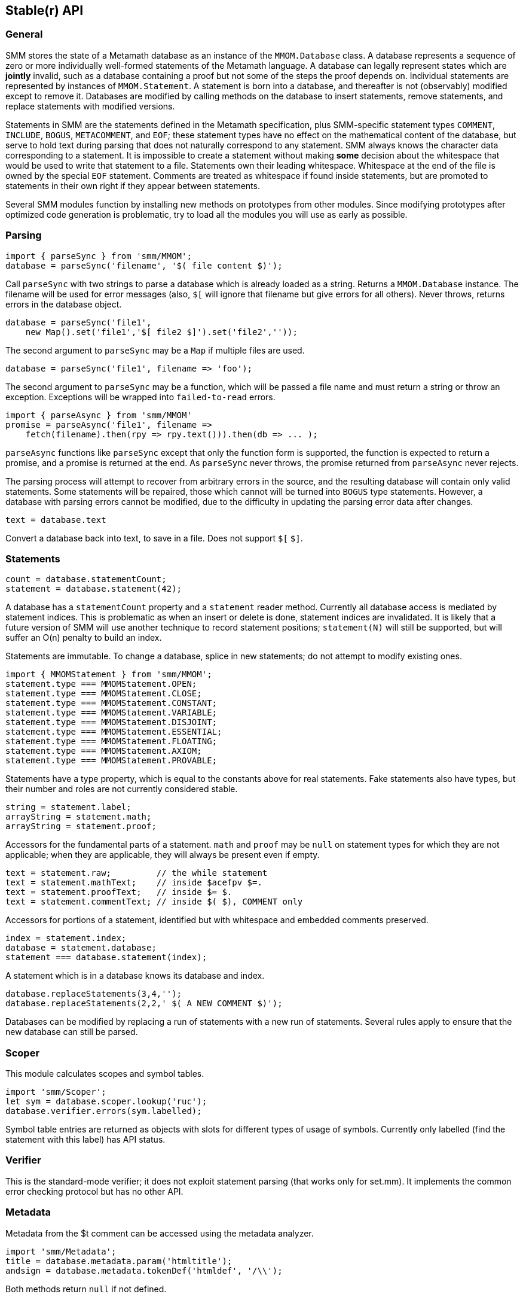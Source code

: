 == Stable(r) API
:source-highlighter: highlightjs
:source-language: javascript

=== General

SMM stores the state of a Metamath database as an instance of the `MMOM.Database` class.
A database represents a sequence of zero or more individually well-formed statements of the Metamath language.
A database can legally represent states which are *jointly* invalid, such as a database containing a proof but not some of the steps the proof depends on.
Individual statements are represented by instances of `MMOM.Statement`.
A statement is born into a database, and thereafter is not (observably) modified except to remove it.
Databases are modified by calling methods on the database to insert statements, remove statements, and replace statements with modified versions.

Statements in SMM are the statements defined in the Metamath specification, plus SMM-specific statement types `COMMENT`, `INCLUDE`, `BOGUS`, `METACOMMENT`, and `EOF`;
these statement types have no effect on the mathematical content of the database, but serve to hold text during parsing that does not naturally correspond to any statement.
SMM always knows the character data corresponding to a statement.
It is impossible to create a statement without making *some* decision about the whitespace that would be used to write that statement to a file.
Statements own their leading whitespace.
Whitespace at the end of the file is owned by the special `EOF` statement.
Comments are treated as whitespace if found inside statements, but are promoted to statements in their own right if they appear between statements.

Several SMM modules function by installing new methods on prototypes from other modules.
Since modifying prototypes after optimized code generation is problematic, try to load all the modules you will use as early as possible.

=== Parsing

[source]
import { parseSync } from 'smm/MMOM';
database = parseSync('filename', '$( file content $)');

Call `parseSync` with two strings to parse a database which is already loaded as a string.
Returns a `MMOM.Database` instance.
The filename will be used for error messages (also, `$[` will ignore that filename but give errors for all others).
Never throws, returns errors in the database object.

[source]
database = parseSync('file1',
    new Map().set('file1','$[ file2 $]').set('file2',''));

The second argument to `parseSync` may be a `Map` if multiple files are used.

[source]
database = parseSync('file1', filename => 'foo');

The second argument to `parseSync` may be a function, which will be passed a file name and must return a string or throw an exception.
Exceptions will be wrapped into `failed-to-read` errors.

[source]
import { parseAsync } from 'smm/MMOM'
promise = parseAsync('file1', filename =>
    fetch(filename).then(rpy => rpy.text())).then(db => ... );

`parseAsync` functions like `parseSync` except that only the function form is supported, the function is expected to return a promise, and a promise is returned at the end.
As `parseSync` never throws, the promise returned from `parseAsync` never rejects.

The parsing process will attempt to recover from arbitrary errors in the source, and the resulting database will contain only valid statements.
Some statements will be repaired, those which cannot will be turned into `BOGUS` type statements.
However, a database with parsing errors cannot be modified, due to the difficulty in updating the parsing error data after changes.

[source]
text = database.text

Convert a database back into text, to save in a file.
Does not support `$[` `$]`.

=== Statements

[source]
count = database.statementCount;
statement = database.statement(42);

A database has a `statementCount` property and a `statement` reader method.
Currently all database access is mediated by statement indices.
This is problematic as when an insert or delete is done, statement indices are invalidated.
It is likely that a future version of SMM will use another technique to record statement positions;
`statement(N)` will still be supported, but will suffer an O(n) penalty to build an index.

Statements are immutable.
To change a database, splice in new statements; do not attempt to modify existing ones.

[source]
import { MMOMStatement } from 'smm/MMOM';
statement.type === MMOMStatement.OPEN;
statement.type === MMOMStatement.CLOSE;
statement.type === MMOMStatement.CONSTANT;
statement.type === MMOMStatement.VARIABLE;
statement.type === MMOMStatement.DISJOINT;
statement.type === MMOMStatement.ESSENTIAL;
statement.type === MMOMStatement.FLOATING;
statement.type === MMOMStatement.AXIOM;
statement.type === MMOMStatement.PROVABLE;

Statements have a type property, which is equal to the constants above for real statements.
Fake statements also have types, but their number and roles are not currently considered stable.

[source]
string = statement.label;
arrayString = statement.math;
arrayString = statement.proof;

Accessors for the fundamental parts of a statement.
`math` and `proof` may be `null` on statement types for which they are not applicable;
when they are applicable, they will always be present even if empty.

[source]
text = statement.raw;         // the while statement
text = statement.mathText;    // inside $acefpv $=.
text = statement.proofText;   // inside $= $.
text = statement.commentText; // inside $( $), COMMENT only

Accessors for portions of a statement, identified but with whitespace and embedded comments preserved.

[source]
index = statement.index;
database = statement.database;
statement === database.statement(index);

A statement which is in a database knows its database and index.

[source]
database.replaceStatements(3,4,'');
database.replaceStatements(2,2,' $( A NEW COMMENT $)');

Databases can be modified by replacing a run of statements with a new run of statements.
Several rules apply to ensure that the new database can still be parsed.

=== Scoper

This module calculates scopes and symbol tables.

[source]
import 'smm/Scoper';
let sym = database.scoper.lookup('ruc');
database.verifier.errors(sym.labelled);

Symbol table entries are returned as objects with slots for different types of usage of symbols.
Currently only labelled (find the statement with this label) has API status.

=== Verifier

This is the standard-mode verifier; it does not exploit statement parsing (that works only for set.mm).
It implements the common error checking protocol but has no other API.

=== Metadata

Metadata from the $t comment can be accessed using the metadata analyzer.

[source]
import 'smm/Metadata';
title = database.metadata.param('htmltitle');
andsign = database.metadata.tokenDef('htmldef', '/\\');

Both methods return `null` if not defined.

=== Errors

[source]
----
import 'smm/Scoper';
array_of_errors = database.scoper.errors(statement);
map_of_errors = database.scoper.allErrors;

import 'smm/Verifier';
array_of_errors = database.verifier.errors(statement);
map_of_errors = database.verifier.allErrors;
----

Several analyzers have the capability to generate warnings or errors while analyzing the database.
These analyzers implement a common API: `errors` fetches a list of errors for a specific statement, `allErrors` fetches a map with error data for each statement with at least one error.

[source]
array_of_errors = database.scanner.errors;

Scanner errors are reported differently because they cannot generally be linked to a statement.

[source]
process.stdout.write( error.toConsoleString(), 'utf8' );

Renders an error as a string containing newlines for human consumption.
